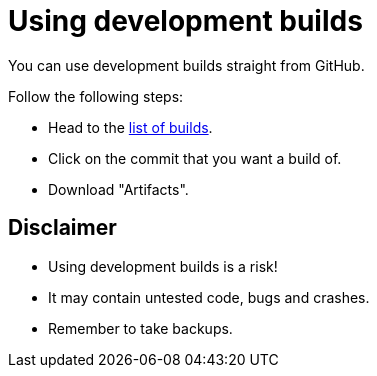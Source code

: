 = Using development builds

You can use development builds straight from GitHub.

Follow the following steps:

- Head to the link:https://github.com/refinedmods/refinedstorage/actions/workflows/build.yml[list of builds].
- Click on the commit that you want a build of.
- Download "Artifacts".

== Disclaimer

- Using development builds is a risk!
- It may contain untested code, bugs and crashes.
- Remember to take backups.